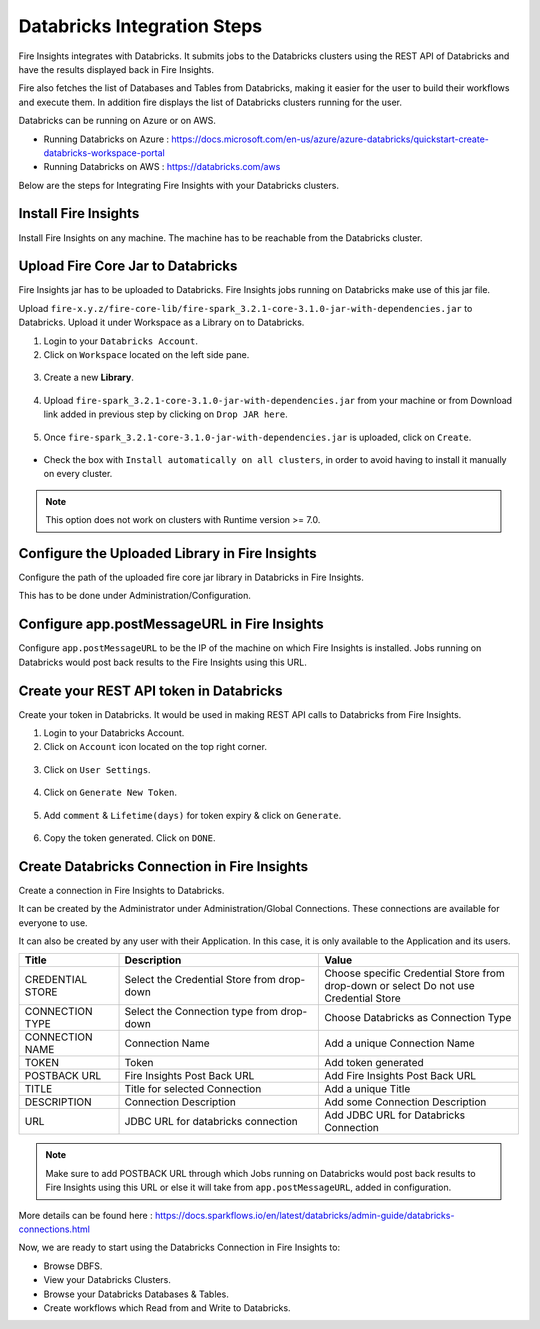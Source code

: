 Databricks Integration Steps
======================

Fire Insights integrates with Databricks. It submits jobs to the Databricks clusters using the REST API of Databricks and have the results displayed back in Fire Insights.

Fire also fetches the list of Databases and Tables from Databricks, making it easier for the user to build their workflows and execute them. In addition fire displays the list of Databricks clusters running for the user.

Databricks can be running on Azure or on AWS.

* Running Databricks on Azure : https://docs.microsoft.com/en-us/azure/azure-databricks/quickstart-create-databricks-workspace-portal
* Running Databricks on AWS : https://databricks.com/aws


Below are the steps for Integrating Fire Insights with your Databricks clusters.

Install Fire Insights
^^^^^^^^^^^^^^^^

Install Fire Insights on any machine. The machine has to be reachable from the Databricks cluster.

Upload Fire Core Jar to Databricks
^^^^^^^^^^^^^^

Fire Insights jar has to be uploaded to Databricks. Fire Insights jobs running on Databricks make use of this jar file.

Upload ``fire-x.y.z/fire-core-lib/fire-spark_3.2.1-core-3.1.0-jar-with-dependencies.jar`` to Databricks. Upload it under Workspace as a Library on to Databricks.

1. Login to your ``Databricks Account``.


2. Click on ``Workspace`` located on the left side pane.


.. figure:: ../../_assets/configuration/azure_workspace.PNG
   :alt: Databricks
   :width: 40%
   
3. Create a new **Library**.

 
.. figure:: ../../_assets/configuration/library_create.PNG
   :alt: Databricks
   :width: 40%


4. Upload ``fire-spark_3.2.1-core-3.1.0-jar-with-dependencies.jar`` from your machine or from Download link added in previous step by clicking on ``Drop JAR here``.


.. figure:: ../../_assets/configuration/uploadlibrary.PNG
   :alt: Databricks
   :width: 40%
   
5. Once ``fire-spark_3.2.1-core-3.1.0-jar-with-dependencies.jar`` is uploaded, click on ``Create``.


.. figure:: ../../_assets/configuration/createlibrary.PNG
   :alt: Databricks
   :width: 40%
   
* Check the box with ``Install automatically on all clusters``, in order to avoid having to install it manually on every cluster.   

.. figure:: ../../_assets/configuration/automatic_install.PNG
   :alt: Databricks
   :width: 40%

.. note::  This option does not work on clusters with Runtime version >= 7.0.
   
Configure the Uploaded Library in Fire Insights
^^^^^^^^^^^^^^^

Configure the path of the uploaded fire core jar library in Databricks in Fire Insights.

This has to be done under Administration/Configuration.


.. figure:: ../../_assets/configuration/databricks_configuration.PNG
   :alt: Databricks
   :width: 40%
   
   
Configure app.postMessageURL in Fire Insights
^^^^^^^^^^^^^^^^^^^^

Configure ``app.postMessageURL`` to be the IP of the machine on which Fire Insights is installed. Jobs running on Databricks would post back results to the Fire Insights using this URL.

.. figure:: ../../_assets/configuration/Fireui_postbackurl.PNG
   :alt: Postback URL
   :width: 40%


Create your REST API token in Databricks
^^^^^^^^^^^^^^

Create your token in Databricks. It would be used in making REST API calls to Databricks from Fire Insights.

1. Login to your Databricks Account.


2. Click on ``Account`` icon located on the top right corner.


.. figure:: ../../_assets/configuration/usersetting.PNG
   :alt: Databricks
   :width: 30%
   
3. Click on ``User Settings``.


.. figure:: ../../_assets/configuration/userset.PNG
   :alt: Databricks
   :width: 30%

4. Click on ``Generate New Token``.


.. figure:: ../../_assets/configuration/generatetoken.PNG
   :alt: Databricks
   :width: 40%

5. Add ``comment`` & ``Lifetime(days)`` for token expiry & click on ``Generate``.


.. figure:: ../../_assets/configuration/token_update.PNG
   :alt: Databricks
   :width: 40%

6. Copy the token generated. Click on ``DONE``.


.. figure:: ../../_assets/configuration/token_generated.PNG
   :alt: Databricks
   :width: 40%



Create Databricks Connection in Fire Insights
^^^^^^^^^^^^^^

Create a connection in Fire Insights to Databricks. 

It can be created by the Administrator under Administration/Global Connections. These connections are available for everyone to use.

It can also be created by any user with their Application. In this case, it is only available to the Application and its users.

.. list-table:: 
   :widths: 10 20 20
   :header-rows: 1

   * - Title
     - Description
     - Value
   * - CREDENTIAL STORE  
     - Select the Credential Store from drop-down
     - Choose specific Credential Store from drop-down or select Do not use Credential Store
   * - CONNECTION TYPE 
     - Select the Connection type from drop-down
     - Choose Databricks as Connection Type
   * - CONNECTION NAME
     - Connection Name
     - Add a unique Connection Name
   * - TOKEN 
     - Token
     - Add token generated
   * - POSTBACK URL
     - Fire Insights Post Back URL
     - Add Fire Insights Post Back URL
   * - TITLE 
     - Title for selected Connection
     - Add a unique Title
   * - DESCRIPTION
     - Connection Description
     - Add some Connection Description
   * - URL
     - JDBC URL for databricks connection
     - Add JDBC URL for Databricks Connection
     

.. figure:: ../../_assets/configuration/connection_databricks.PNG
   :alt: Databricks Connection
   :width: 40%

.. note:: Make sure to add POSTBACK URL through which Jobs running on Databricks would post back results to Fire Insights using this URL or else it will take from ``app.postMessageURL``, added in configuration.

More details can be found here : https://docs.sparkflows.io/en/latest/databricks/admin-guide/databricks-connections.html

Now, we are ready to start using the Databricks Connection in Fire Insights to:

* Browse DBFS.
* View your Databricks Clusters.
* Browse your Databricks Databases & Tables.
* Create workflows which Read from and Write to Databricks.

